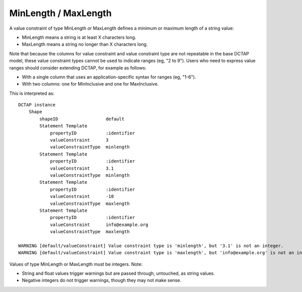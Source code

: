 .. _elem_valueConstraintType_minlength_maxlength:

MinLength / MaxLength
^^^^^^^^^^^^^^^^^^^^^

A value constraint of type MinLength or MaxLength defines a minimum or maximum length of a string value:

- MinLength means a string is at least X characters long.
- MaxLength means a string no longer than X characters long.

Note that because the columns for value constraint and value constraint type are not repeatable in the base DCTAP model, these value constraint types cannot be used to indicate ranges (eg, "2 to 9"). Users who need to express value ranges should consider extending DCTAP, for example as follows:

- With a single column that uses an application-specific syntax for ranges (eg, "1-6").
- With two columns: one for MinInclusive and one for MaxInclusive.

.. csv-table:: 
   :file: minmaxlength.csv
   :header-rows: 1

This is interpreted as::

    DCTAP instance
        Shape
            shapeID                  default
            Statement Template
                propertyID           :identifier
                valueConstraint      3
                valueConstraintType  minlength
            Statement Template
                propertyID           :identifier
                valueConstraint      3.1
                valueConstraintType  minlength
            Statement Template
                propertyID           :identifier
                valueConstraint      -10
                valueConstraintType  maxlength
            Statement Template
                propertyID           :identifier
                valueConstraint      info@example.org
                valueConstraintType  maxlength

    WARNING [default/valueConstraint] Value constraint type is 'minlength', but '3.1' is not an integer.
    WARNING [default/valueConstraint] Value constraint type is 'maxlength', but 'info@example.org' is not an integer.

Values of type MinLength or MaxLength must be integers. Note:

- String and float values trigger warnings but are passed through, untouched, as string values.
- Negative integers do not trigger warnings, though they may not make sense.
